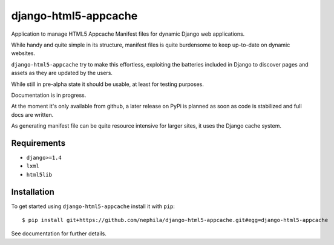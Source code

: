 =====================
django-html5-appcache
=====================

.. image:: https://travis-ci.org/nephila/django-html5-appcache.png?branch=master
   :align: right

Application to manage HTML5 Appcache Manifest files for dynamic Django web applications.

While handy and quite simple in its structure, manifest files is quite burdensome
to keep up-to-date on dynamic websites.

``django-html5-appcache`` try to make this effortless, exploiting the batteries
included in Django to discover pages and assets as they are updated by the users.

While still in pre-alpha state it should be usable, at least for testing purposes.

Documentation is in progress.

At the moment it's only available from github, a later release on PyPi is planned
as soon as code is stabilized and full docs are written.

As generating manifest file can be quite resource intensive for larger sites,
it uses the Django cache system.

Requirements
------------

* ``django>=1.4``
* ``lxml``
* ``html5lib``

Installation
------------

To get started using ``django-html5-appcache`` install it with ``pip``::

    $ pip install git+https://github.com/nephila/django-html5-appcache.git#egg=django-html5-appcache

See documentation for further details.